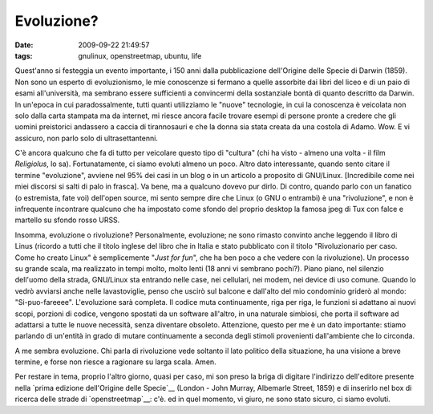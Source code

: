 Evoluzione?
===========

:date: 2009-09-22 21:49:57
:tags: gnulinux, openstreetmap, ubuntu, life

Quest'anno si festeggia un evento importante, i 150 anni dalla
pubblicazione dell'Origine delle Specie di Darwin (1859). Non sono un
esperto di evoluzionismo, le mie conoscenze si fermano a quelle
assorbite dai libri del liceo e di un paio di esami all'università, ma
sembrano essere sufficienti a convincermi della sostanziale bontà di
quanto descritto da Darwin. In un'epoca in cui paradossalmente, tutti
quanti utilizziamo le "nuove" tecnologie, in cui la conoscenza è
veicolata non solo dalla carta stampata ma da internet, mi riesce ancora
facile trovare esempi di persone pronte a credere che gli uomini
preistorici andassero a caccia di tirannosauri e che la donna sia stata
creata da una costola di Adamo. Wow. E vi assicuro, non parlo solo di
ultrasettantenni.

C'è ancora qualcuno che fa di tutto per veicolare questo tipo di
"cultura" (chi ha visto - almeno una volta - il film *Religiolus*, lo
sa). Fortunatamente, ci siamo evoluti almeno un poco. Altro dato
interessante, quando sento citare il termine "evoluzione", avviene nel
95% dei casi in un blog o in un articolo a proposito di GNU/Linux.
[Incredibile come nei miei discorsi si salti di palo in frasca]. Va
bene, ma a qualcuno dovevo pur dirlo. Di contro, quando parlo con un
fanatico (o estremista, fate voi) dell'open source, mi sento sempre dire
che Linux (o GNU o entrambi) è una "rivoluzione", e non è infrequente
incontrare qualcuno che ha impostato come sfondo del proprio desktop la
famosa jpeg di Tux con falce e martello su sfondo rosso URSS.

Insomma, evoluzione o rivoluzione? Personalmente, evoluzione; ne sono
rimasto convinto anche leggendo il libro di Linus (ricordo a tutti che
il titolo inglese del libro che in Italia e stato pubblicato con il
titolo "Rivoluzionario per caso. Come ho creato Linux" è semplicemente
"*Just for fun*\ ", che ha ben poco a che vedere con la rivoluzione). Un
processo su grande scala, ma realizzato in tempi molto, molto lenti (18
anni vi sembrano pochi?). Piano piano, nel silenzio dell'uomo della
strada, GNU/Linux sta entrando nelle case, nei cellulari, nei modem, nei
device di uso comune. Quando lo vedrò avviarsi anche nelle
lavastoviglie, penso che uscirò sul balcone e dall'alto del mio
condominio griderò al mondo: "Si-puo-fareeee". L'evoluzione sarà
completa. Il codice muta continuamente, riga per riga, le funzioni si
adattano ai nuovi scopi, porzioni di codice, vengono spostati da un
software all'altro, in una naturale simbiosi, che porta il software ad
adattarsi a tutte le nuove necessità, senza diventare obsoleto.
Attenzione, questo per me è un dato importante: stiamo parlando di
un'entità in grado di mutare continuamente a seconda degli stimoli
provenienti dall'ambiente che lo circonda.

A me sembra evoluzione. Chi parla di rivoluzione vede soltanto il lato
politico della situazione, ha una visione a breve termine, e forse non
riesce a ragionare su larga scala. Amen.

Per restare in tema, proprio l'altro giorno, quasi per caso, mi son
preso la briga di digitare l'indirizzo dell'editore presente nella
`prima edizione dell'Origine delle Specie`__ (London - John Murray, 
Albemarle Street, 1859) e di inserirlo nel box di ricerca delle strade 
di `openstreetmap`__: c'è. ed in quel momento, vi giuro, ne sono stato 
sicuro, ci siamo evoluti.

.. _prima edizione dell'Origine delle Specie: http://en.wikipedia.org/wiki/File:Origin_of_Species_title_page.jpg
.. _openstreetmap: http://www.openstreetmap.org
